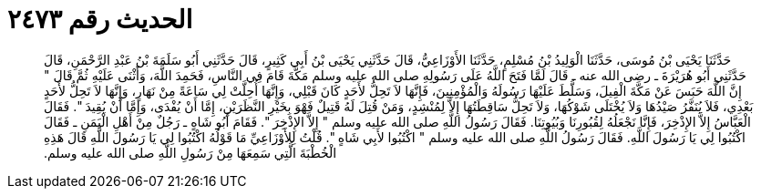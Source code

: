 
= الحديث رقم ٢٤٧٣

[quote.hadith]
حَدَّثَنَا يَحْيَى بْنُ مُوسَى، حَدَّثَنَا الْوَلِيدُ بْنُ مُسْلِمٍ، حَدَّثَنَا الأَوْزَاعِيُّ، قَالَ حَدَّثَنِي يَحْيَى بْنُ أَبِي كَثِيرٍ، قَالَ حَدَّثَنِي أَبُو سَلَمَةَ بْنُ عَبْدِ الرَّحْمَنِ، قَالَ حَدَّثَنِي أَبُو هُرَيْرَةَ ـ رضى الله عنه ـ قَالَ لَمَّا فَتَحَ اللَّهُ عَلَى رَسُولِهِ صلى الله عليه وسلم مَكَّةَ قَامَ فِي النَّاسِ، فَحَمِدَ اللَّهَ، وَأَثْنَى عَلَيْهِ ثُمَّ قَالَ ‏"‏ إِنَّ اللَّهَ حَبَسَ عَنْ مَكَّةَ الْفِيلَ، وَسَلَّطَ عَلَيْهَا رَسُولَهُ وَالْمُؤْمِنِينَ، فَإِنَّهَا لاَ تَحِلُّ لأَحَدٍ كَانَ قَبْلِي، وَإِنَّهَا أُحِلَّتْ لِي سَاعَةً مِنْ نَهَارٍ، وَإِنَّهَا لاَ تَحِلُّ لأَحَدٍ بَعْدِي، فَلاَ يُنَفَّرُ صَيْدُهَا وَلاَ يُخْتَلَى شَوْكُهَا، وَلاَ تَحِلُّ سَاقِطَتُهَا إِلاَّ لِمُنْشِدٍ، وَمَنْ قُتِلَ لَهُ قَتِيلٌ فَهْوَ بِخَيْرِ النَّظَرَيْنِ، إِمَّا أَنْ يُفْدَى، وَإِمَّا أَنْ يُقِيدَ ‏"‏‏.‏ فَقَالَ الْعَبَّاسُ إِلاَّ الإِذْخِرَ، فَإِنَّا نَجْعَلُهُ لِقُبُورِنَا وَبُيُوتِنَا‏.‏ فَقَالَ رَسُولُ اللَّهِ صلى الله عليه وسلم ‏"‏ إِلاَّ الإِذْخِرَ ‏"‏‏.‏ فَقَامَ أَبُو شَاهٍ ـ رَجُلٌ مِنْ أَهْلِ الْيَمَنِ ـ فَقَالَ اكْتُبُوا لِي يَا رَسُولَ اللَّهِ‏.‏ فَقَالَ رَسُولُ اللَّهِ صلى الله عليه وسلم ‏"‏ اكْتُبُوا لأَبِي شَاهٍ ‏"‏‏.‏ قُلْتُ لِلأَوْزَاعِيِّ مَا قَوْلُهُ اكْتُبُوا لِي يَا رَسُولَ اللَّهِ قَالَ هَذِهِ الْخُطْبَةَ الَّتِي سَمِعَهَا مِنْ رَسُولِ اللَّهِ صلى الله عليه وسلم‏.‏